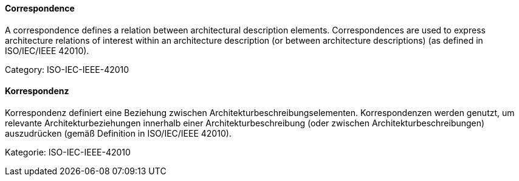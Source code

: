 [#term-correspondence]

// tag::EN[]
==== Correspondence

A correspondence defines a relation between architectural description elements. Correspondences are used to express architecture relations of interest within an architecture description (or between architecture descriptions) (as defined in ISO/IEC/IEEE 42010).

Category: ISO-IEC-IEEE-42010



// end::EN[]

// tag::DE[]
==== Korrespondenz

Korrespondenz definiert eine Beziehung zwischen
Architekturbeschreibungselementen. Korrespondenzen werden genutzt, um
relevante Architekturbeziehungen innerhalb einer
Architekturbeschreibung (oder zwischen Architekturbeschreibungen)
auszudrücken (gemäß Definition in ISO/IEC/IEEE 42010).

Kategorie: ISO-IEC-IEEE-42010



// end::DE[] 